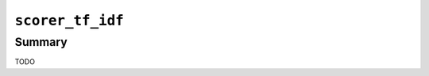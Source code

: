 .. -*- rst -*-

.. highlightlang:: none

.. groonga-command
.. database: scorer_tf_idf

``scorer_tf_idf``
=================

Summary
-------

TODO
